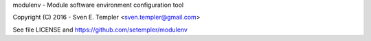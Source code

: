 
modulenv - Module software environment configuration tool

Copyright (C) 2016 - Sven E. Templer <sven.templer@gmail.com>

See file LICENSE and https://github.com/setempler/modulenv



